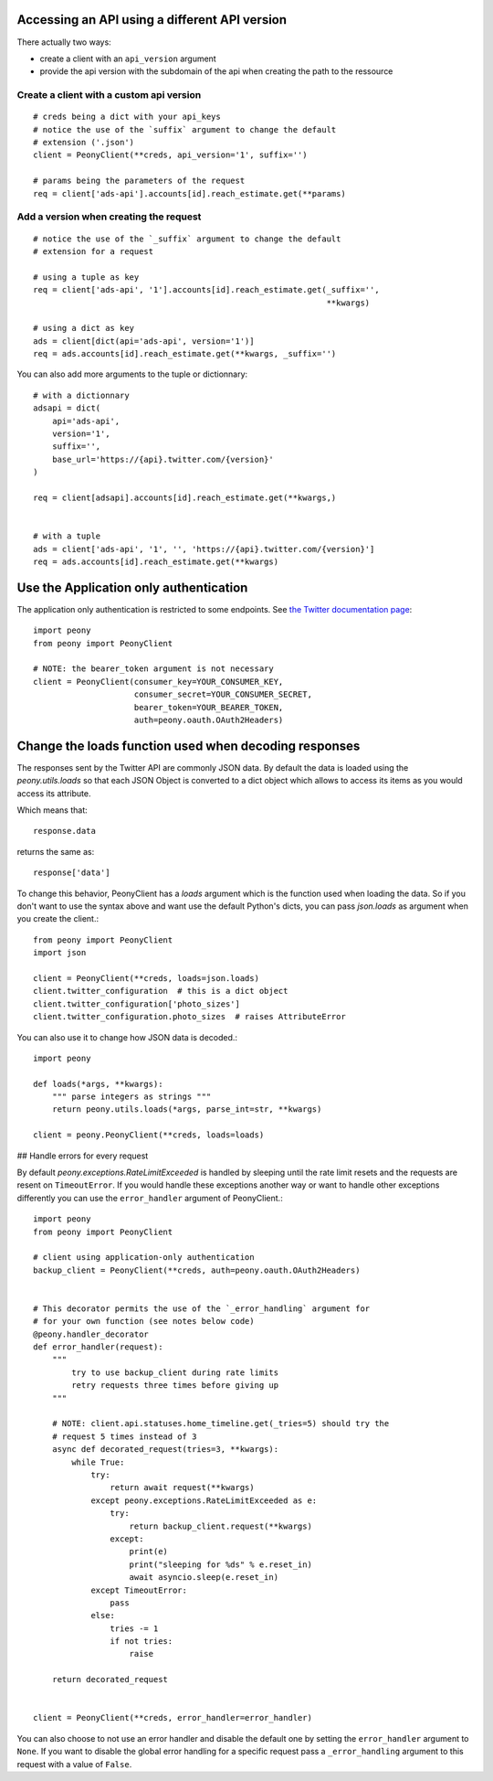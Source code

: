 .. highlighting: python
.. _adv_api:

Accessing an API using a different API version
==============================================

There actually two ways:

* create a client with an ``api_version`` argument
* provide the api version with the subdomain of the api when creating the path to the ressource

Create a client with a custom api version
-----------------------------------------

::

    # creds being a dict with your api_keys
    # notice the use of the `suffix` argument to change the default
    # extension ('.json')
    client = PeonyClient(**creds, api_version='1', suffix='')

    # params being the parameters of the request
    req = client['ads-api'].accounts[id].reach_estimate.get(**params)


Add a version when creating the request
---------------------------------------

::

    # notice the use of the `_suffix` argument to change the default
    # extension for a request

    # using a tuple as key
    req = client['ads-api', '1'].accounts[id].reach_estimate.get(_suffix='',
                                                                 **kwargs)

    # using a dict as key
    ads = client[dict(api='ads-api', version='1')]
    req = ads.accounts[id].reach_estimate.get(**kwargs, _suffix='')

You can also add more arguments to the tuple or dictionnary::

    # with a dictionnary
    adsapi = dict(
        api='ads-api',
        version='1',
        suffix='',
        base_url='https://{api}.twitter.com/{version}'
    )

    req = client[adsapi].accounts[id].reach_estimate.get(**kwargs,)


    # with a tuple
    ads = client['ads-api', '1', '', 'https://{api}.twitter.com/{version}']
    req = ads.accounts[id].reach_estimate.get(**kwargs)

Use the Application only authentication
=======================================

The application only authentication is restricted to some endpoints.
See `the Twitter documentation page`_::

    import peony
    from peony import PeonyClient

    # NOTE: the bearer_token argument is not necessary
    client = PeonyClient(consumer_key=YOUR_CONSUMER_KEY,
                         consumer_secret=YOUR_CONSUMER_SECRET,
                         bearer_token=YOUR_BEARER_TOKEN,
                         auth=peony.oauth.OAuth2Headers)

.. _the Twitter documentation page: https://dev.twitter.com/oauth/application-only


Change the loads function used when decoding responses
======================================================

The responses sent by the Twitter API are commonly JSON data.
By default the data is loaded using the `peony.utils.loads` so that each JSON
Object is converted to a dict object which allows to access its items as you
would access its attribute.


Which means that::

    response.data

returns the same as::

    response['data']

To change this behavior, PeonyClient has a `loads` argument which is the
function used when loading the data. So if you don't want to use the syntax
above and want use the default Python's dicts, you can pass `json.loads` as
argument when you create the client.::

    from peony import PeonyClient
    import json

    client = PeonyClient(**creds, loads=json.loads)
    client.twitter_configuration  # this is a dict object
    client.twitter_configuration['photo_sizes']
    client.twitter_configuration.photo_sizes  # raises AttributeError

You can also use it to change how JSON data is decoded.::

    import peony

    def loads(*args, **kwargs):
        """ parse integers as strings """
        return peony.utils.loads(*args, parse_int=str, **kwargs)

    client = peony.PeonyClient(**creds, loads=loads)

## Handle errors for every request

By default `peony.exceptions.RateLimitExceeded` is handled by sleeping until
the rate limit resets and the requests are resent on ``TimeoutError``.
If you would handle these exceptions another way or want to handle other
exceptions differently you can use the ``error_handler`` argument of
PeonyClient.::

    import peony
    from peony import PeonyClient

    # client using application-only authentication
    backup_client = PeonyClient(**creds, auth=peony.oauth.OAuth2Headers)


    # This decorator permits the use of the `_error_handling` argument for
    # for your own function (see notes below code)
    @peony.handler_decorator
    def error_handler(request):
        """
            try to use backup_client during rate limits
            retry requests three times before giving up
        """

        # NOTE: client.api.statuses.home_timeline.get(_tries=5) should try the
        # request 5 times instead of 3
        async def decorated_request(tries=3, **kwargs):
            while True:
                try:
                    return await request(**kwargs)
                except peony.exceptions.RateLimitExceeded as e:
                    try:
                        return backup_client.request(**kwargs)
                    except:
                        print(e)
                        print("sleeping for %ds" % e.reset_in)
                        await asyncio.sleep(e.reset_in)
                except TimeoutError:
                    pass
                else:
                    tries -= 1
                    if not tries:
                        raise

        return decorated_request


    client = PeonyClient(**creds, error_handler=error_handler)

You can also choose to not use an error handler and disable the default one by
setting the ``error_handler`` argument to ``None``.
If you want to disable the global error handling for a specific request pass a
``_error_handling`` argument to this request with a value of ``False``.
